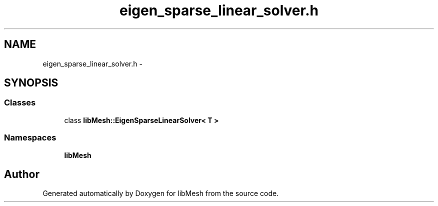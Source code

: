 .TH "eigen_sparse_linear_solver.h" 3 "Tue May 6 2014" "libMesh" \" -*- nroff -*-
.ad l
.nh
.SH NAME
eigen_sparse_linear_solver.h \- 
.SH SYNOPSIS
.br
.PP
.SS "Classes"

.in +1c
.ti -1c
.RI "class \fBlibMesh::EigenSparseLinearSolver< T >\fP"
.br
.in -1c
.SS "Namespaces"

.in +1c
.ti -1c
.RI "\fBlibMesh\fP"
.br
.in -1c
.SH "Author"
.PP 
Generated automatically by Doxygen for libMesh from the source code\&.
